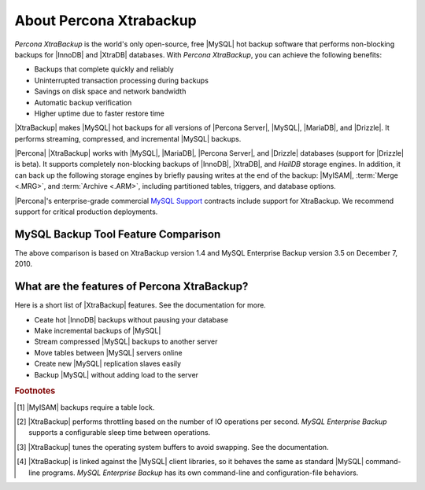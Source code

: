 ==========================
 About Percona Xtrabackup
==========================


*Percona XtraBackup* is the world's only open-source, free |MySQL| hot backup software that performs non-blocking backups for |InnoDB| and |XtraDB| databases. With *Percona XtraBackup*, you can achieve the following benefits:

* Backups that complete quickly and reliably

* Uninterrupted transaction processing during backups

* Savings on disk space and network bandwidth

* Automatic backup verification

* Higher uptime due to faster restore time

|XtraBackup| makes |MySQL| hot backups for all versions of |Percona Server|, |MySQL|, |MariaDB|, and |Drizzle|. It performs streaming, compressed, and incremental |MySQL| backups.

|Percona| |XtraBackup| works with |MySQL|, |MariaDB|, |Percona Server|, and |Drizzle| databases (support for |Drizzle| is beta). It supports completely non-blocking backups of |InnoDB|, |XtraDB|, and *HailDB* storage engines. In addition, it can back up the following storage engines by briefly pausing writes at the end of the backup: |MyISAM|, :term:`Merge <.MRG>`, and :term:`Archive <.ARM>`, including partitioned tables, triggers, and database options.

|Percona|'s enterprise-grade commercial `MySQL Support <http://www.percona.com/mysql-support/>`_ contracts include support for XtraBackup. We recommend support for critical production deployments.

MySQL Backup Tool Feature Comparison
====================================

.. raw:: html

   <table class="datatable" style="text-align: center;">
   <tbody style="text-align: center;"><tr><th class="label">Feature</th><th>Percona XtraBackup</th><th>MySQL Enterprise Backup<br>(InnoDB Hot Backup)</th></tr>
   <tr><td class="label">License</td><td style="text-align: center;">GPL</td><td style="text-align: center;">Proprietary</td></tr>
   <tr><td class="label">Price</td><td style="text-align: center;">Free</td><td style="text-align: center;"><a href="http://www.mysql.com/products/">$5000 per server</a></td></tr>
   <tr><td class="label">Open source</td><td style="text-align: center;"><img width="24" height="24" alt="Yes" src="http://s0.percona.com/check-yes.png"></td><td></td></tr>
   <tr><td class="label">Non-blocking</td><td style="text-align: center;"><img width="24" height="24" alt="Yes" src="http://s0.percona.com/check-yes.png"></td><td style="text-align: center;"><img width="24" height="24" alt="Yes" src="http://s0.percona.com/check-yes.png"></td></tr>
   <tr><td class="label">InnoDB backups</td><td style="text-align: center;"><img width="24" height="24" alt="Yes" src="http://s0.percona.com/check-yes.png"></td><td style="text-align: center;"><img width="24" height="24" alt="Yes" src="http://s0.percona.com/check-yes.png"></td></tr>
   <tr><td class="label">MyISAM backups <sup><a href="#note-1">1</a></sup></td><td style="text-align: center;"><img width="24" height="24" alt="Yes" src="http://s0.percona.com/check-yes.png"></td><td style="text-align: center;"><img width="24" height="24" alt="Yes" src="http://s0.percona.com/check-yes.png"></td></tr>
   <tr><td class="label">Compressed backups</td><td style="text-align: center;"><img width="24" height="24" alt="Yes" src="http://s0.percona.com/check-yes.png"></td><td style="text-align: center;"><img width="24" height="24" alt="Yes" src="http://s0.percona.com/check-yes.png"></td></tr>
   <tr><td class="label">Partial backups</td><td style="text-align: center;"><img width="24" height="24" alt="Yes" src="http://s0.percona.com/check-yes.png"></td><td style="text-align: center;"><img width="24" height="24" alt="Yes" src="http://s0.percona.com/check-yes.png"></td></tr>
   <tr><td class="label">Throttling <sup><a href="#note-2">2</a></sup></td><td style="text-align: center;"><img width="24" height="24" alt="Yes" src="http://s0.percona.com/check-yes.png"></td><td style="text-align: center;"><img width="24" height="24" alt="Yes" src="http://s0.percona.com/check-yes.png"></td></tr>
   <tr><td class="label">Point-in-time recovery support</td><td style="text-align: center;"><img width="24" height="24" alt="Yes" src="http://s0.percona.com/check-yes.png"></td><td style="text-align: center;"><img width="24" height="24" alt="Yes" src="http://s0.percona.com/check-yes.png"></td></tr>
   <tr><td class="label">Incremental backups</td><td style="text-align: center;"><img width="24" height="24" alt="Yes" src="http://s0.percona.com/check-yes.png"></td><td style="text-align: center;"><img width="24" height="24" alt="Yes" src="http://s0.percona.com/check-yes.png"></td></tr>
   <tr><td class="label">Parallel backups</sup></td><td style="text-align: center;"><img width="24" height="24" alt="Yes" src="http://s0.percona.com/check-yes.png"></td><td></td></tr>
   <tr><td class="label">Streaming backups</td><td style="text-align: center;"><img width="24" height="24" alt="Yes" src="http://s0.percona.com/check-yes.png"></td><td></td></tr>
   <tr><td class="label">OS buffer optimizations <sup><a href="#note-3">3</a></sup></td><td style="text-align: center;"><img width="24" height="24" alt="Yes" src="http://s0.percona.com/check-yes.png"></td><td></td></tr>
   <tr><td class="label">Export individual tables</td><td style="text-align: center;"><img width="24" height="24" alt="Yes" src="http://s0.percona.com/check-yes.png"></td><td></td></tr>
   <tr><td class="label">Restore tables to a different server</td><td style="text-align: center;"><img width="24" height="24" alt="Yes" src="http://s0.percona.com/check-yes.png"></td><td></td></tr>
   <tr><td class="label">Analyze data &amp; index files</td><td style="text-align: center;"><img width="24" height="24" alt="Yes" src="http://s0.percona.com/check-yes.png"></td><td></td></tr>
   <tr><td class="label">Familiar command-line behavior <sup><a href="#note-4">4</a></sup></td><td style="text-align: center;"><img width="24" height="24" alt="Yes" src="http://s0.percona.com/check-yes.png"></td><td></td></tr>
   </tbody></table>


.. .. tabularcolumns:: |l|c|c|


.. .. list-table:: MySQL Backup Tool Feature Comparison
..    :header-rows: 1

..    * - Feature	
..      - Percona XtraBackup
..      - MySQL Enterprise Backup (InnoDB Hot Backup)
..    * - License
..      - GPL
..      - Proprietary
..    * - Price
..      - Free
..      - $5000 per server 
..    * - Open source
..      - |yes|
..      - 
..    * - Non-blocking
..      - |yes|
..      - |yes|
..    * - InnoDB backups
..      - |yes|
..      - |yes|
..    * - MyISAM backups [#f1]_
..      - |yes|
..      - |yes|
..    * - Compressed backups
..      - |yes|
..      - |yes|
..    * - Partial backups
..      - |yes|
..      - |yes|
..    * - Throttling [#f2]_
..      - |yes|
..      - |yes|
..    * - Point-in-time recovery support
..      - |yes|
..      - |yes|
..    * - Incremental backups
..      - |yes|
..      - |yes|
..    * - Parallel backups [#f3]_
..      -  |yes|
..      -
..    * - Streaming backups
..      - |yes|	
..      -
..    * - OS buffer optimizations [#f4]_
..      - |yes|	
..      -
..    * - Export individual tables
..      - |yes|	
..      -
..    * - Restore tables to a different server
..      - |yes|
..      -	
..    * - Analyze data & index files
..      - |yes|
..      -	
..    * - Familiar command-line behavior [#f5]_
..      - |yes|	
..      -

.. .. |yes| image:: check-yes.png

..  License	                              GPL	                 Proprietary
..  Price	                                      Free                  $5000 per server 
..  Open source	                              Yes	
..  Non-blocking	                              Yes                        Yes
..  InnoDB backups	                              Yes	                 Yes
..  MyISAM backups [#f1]_	                      Yes	                 Yes
..  Compressed backups	                      Yes	                 Yes
..  Partial backups                              Yes	                 Yes
..  Throttling [#f2]_                            Yes	                 Yes
..  Point-in-time recovery support	              Yes	                 Yes
..  Incremental backups	                      Yes	                 Yes
..  Parallel backups [#f3]_	              Yes	
..  Streaming backups	                      Yes	
..  OS buffer optimizations [#f4]_               Yes	
..  Export individual tables                     Yes	
..  Restore tables to a different server         Yes	
..  Analyze data & index files                   Yes	
..  Familiar command-line behavior [#f5]_        Yes	
.. ========================================   ===================   =========================

The above comparison is based on XtraBackup version 1.4 and MySQL Enterprise Backup version 3.5 on December 7, 2010. 


What are the features of Percona XtraBackup?
============================================

Here is a short list of |XtraBackup| features. See the documentation for more.

* Ceate hot |InnoDB| backups without pausing your database
* Make incremental backups of |MySQL|
* Stream compressed |MySQL| backups to another server
* Move tables between |MySQL| servers online
* Create new |MySQL| replication slaves easily
* Backup |MySQL| without adding load to the server



.. rubric:: Footnotes

.. [#note-1] |MyISAM| backups require a table lock.

.. [#note-2] |XtraBackup| performs throttling based on the number of IO operations per second. *MySQL Enterprise Backup* supports a configurable sleep time between operations.

.. [#note-3] |XtraBackup| tunes the operating system buffers to avoid swapping. See the documentation.

.. [#note-4] |XtraBackup| is linked against the |MySQL| client libraries, so it behaves the same as standard |MySQL| command-line programs. *MySQL Enterprise Backup* has its own command-line and configuration-file behaviors.


